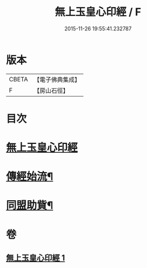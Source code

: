 #+TITLE: 無上玉皇心印經 / F
#+DATE: 2015-11-26 19:55:41.232787
* 版本
 |     CBETA|【電子佛典集成】|
 |         F|【房山石徑】  |

* 目次
* [[file:KR6s0077_001.txt::001-0385a10][無上玉皇心印經]]
* [[file:KR6s0077_001.txt::0386a6][傳經始流¶]]
* [[file:KR6s0077_001.txt::0386a21][同盟助貲¶]]
* 卷
** [[file:KR6s0077_001.txt][無上玉皇心印經 1]]
